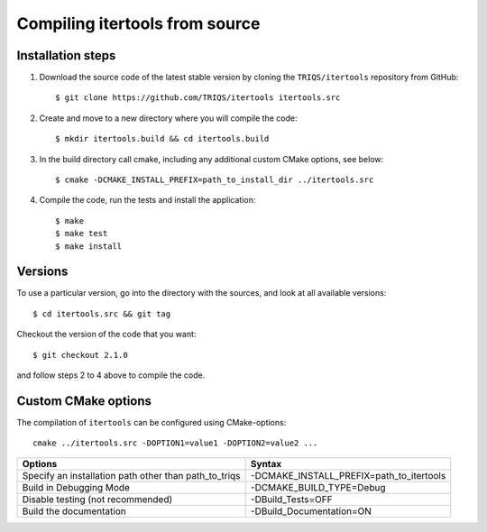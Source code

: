.. highlight:: bash

.. _install:

Compiling itertools from source
===============================


Installation steps
------------------

#. Download the source code of the latest stable version by cloning the ``TRIQS/itertools`` repository from GitHub::

     $ git clone https://github.com/TRIQS/itertools itertools.src

#. Create and move to a new directory where you will compile the code::

     $ mkdir itertools.build && cd itertools.build

#. In the build directory call cmake, including any additional custom CMake options, see below::

     $ cmake -DCMAKE_INSTALL_PREFIX=path_to_install_dir ../itertools.src

#. Compile the code, run the tests and install the application::

     $ make
     $ make test
     $ make install

Versions
--------

To use a particular version, go into the directory with the sources, and look at all available versions::

     $ cd itertools.src && git tag

Checkout the version of the code that you want::

     $ git checkout 2.1.0

and follow steps 2 to 4 above to compile the code.

Custom CMake options
--------------------

The compilation of ``itertools`` can be configured using CMake-options::

    cmake ../itertools.src -DOPTION1=value1 -DOPTION2=value2 ...

+-----------------------------------------------------------------+-----------------------------------------------+
| Options                                                         | Syntax                                        |
+=================================================================+===============================================+
| Specify an installation path other than path_to_triqs           | -DCMAKE_INSTALL_PREFIX=path_to_itertools      |
+-----------------------------------------------------------------+-----------------------------------------------+
| Build in Debugging Mode                                         | -DCMAKE_BUILD_TYPE=Debug                      |
+-----------------------------------------------------------------+-----------------------------------------------+
| Disable testing (not recommended)                               | -DBuild_Tests=OFF                             |
+-----------------------------------------------------------------+-----------------------------------------------+
| Build the documentation                                         | -DBuild_Documentation=ON                      |
+-----------------------------------------------------------------+-----------------------------------------------+
